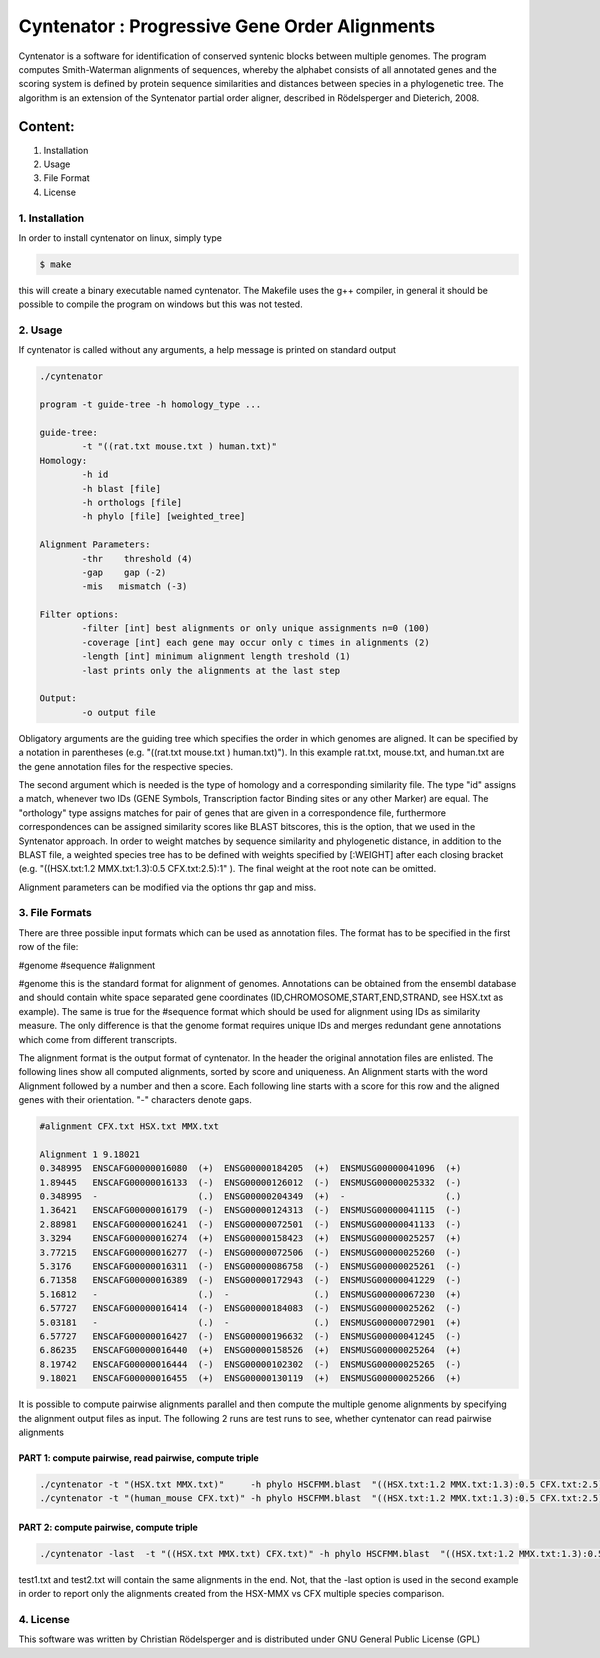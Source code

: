==============================================
Cyntenator : Progressive Gene Order Alignments
==============================================

Cyntenator is a software for identification of conserved syntenic blocks between multiple genomes. 
The program computes Smith-Waterman alignments of sequences, whereby the alphabet consists of all 
annotated genes and the scoring system is defined by protein sequence similarities and distances 
between species in a phylogenetic tree. The algorithm is an extension of the Syntenator partial order 
aligner, described in Rödelsperger and Dieterich, 2008. 

Content:
""""""""""""""""""

1. Installation
2. Usage
3. File Format
4. License


***************
1. Installation
***************

In order to install cyntenator on linux, simply type

.. code:: bash

 $ make


this will create a binary executable named cyntenator. The Makefile uses the g++ compiler, 
in general it should be possible to compile the program on windows but this was not tested.

********
2. Usage
********

If cyntenator is called without any arguments, a help message is printed on standard output

.. code:: bash

    ./cyntenator

    program -t guide-tree -h homology_type ... 
    
    guide-tree:
            -t "((rat.txt mouse.txt ) human.txt)"
    Homology:
            -h id
            -h blast [file]
            -h orthologs [file]
            -h phylo [file] [weighted_tree]
    
    Alignment Parameters:
            -thr    threshold (4)
            -gap    gap (-2)
            -mis   mismatch (-3)
    
    Filter options:
            -filter [int] best alignments or only unique assignments n=0 (100)
            -coverage [int] each gene may occur only c times in alignments (2)
            -length [int] minimum alignment length treshold (1)
            -last prints only the alignments at the last step
    
    Output:
            -o output file



Obligatory arguments are the guiding tree which specifies the order in which genomes are aligned. It can be 
specified by a notation in parentheses (e.g. "((rat.txt mouse.txt ) human.txt)"). In this example rat.txt, mouse.txt, and human.txt are the gene annotation files for the respective species.

The second argument which is needed is the type of homology and a corresponding similarity file. The type
"id" assigns a match, whenever two IDs (GENE Symbols, Transcription factor Binding sites or any other Marker)
are equal. The "orthology" type assigns matches for pair of genes that are given in a correspondence file, furthermore
correspondences can be assigned similarity scores like BLAST bitscores, this is the option, that we used in 
the Syntenator approach.  In order to weight matches by sequence similarity and phylogenetic distance,
in addition to the BLAST file, a weighted species tree has to be defined with weights specified by [:WEIGHT] 
after each closing bracket (e.g. "((HSX.txt:1.2 MMX.txt:1.3):0.5 CFX.txt:2.5):1" ). The final weight at the root 
note can be omitted.

Alignment parameters can be modified via the options thr gap and miss. 


***************
3. File Formats
***************

There are three possible input formats which can be used as annotation files. The format has to be specified in 
the first row of the file:

#genome
#sequence
#alignment

#genome this is the standard format for alignment of genomes. Annotations can be obtained from the ensembl database
and should contain white space separated gene coordinates (ID,CHROMOSOME,START,END,STRAND, see HSX.txt as example). 
The same is true for the #sequence format which should be used for alignment using IDs as similarity measure. 
The only difference is that the genome format requires unique IDs and merges redundant gene annotations which come 
from different transcripts.

The alignment format is the output format of cyntenator. In the header the original annotation files
are enlisted. The following lines show all computed alignments, sorted by score and uniqueness.
An Alignment starts with the word Alignment followed by a number and then a score. Each following line
starts with a score for this row and the aligned genes with their orientation. "-" characters denote gaps.

.. code:: bash

    #alignment CFX.txt HSX.txt MMX.txt

    Alignment 1 9.18021
    0.348995  ENSCAFG00000016080  (+)  ENSG00000184205  (+)  ENSMUSG00000041096  (+)  
    1.89445   ENSCAFG00000016133  (-)  ENSG00000126012  (-)  ENSMUSG00000025332  (-)  
    0.348995  -                   (.)  ENSG00000204349  (+)  -                   (.)  
    1.36421   ENSCAFG00000016179  (-)  ENSG00000124313  (-)  ENSMUSG00000041115  (-)  
    2.88981   ENSCAFG00000016241  (-)  ENSG00000072501  (-)  ENSMUSG00000041133  (-)  
    3.3294    ENSCAFG00000016274  (+)  ENSG00000158423  (+)  ENSMUSG00000025257  (+)  
    3.77215   ENSCAFG00000016277  (-)  ENSG00000072506  (-)  ENSMUSG00000025260  (-)  
    5.3176    ENSCAFG00000016311  (-)  ENSG00000086758  (-)  ENSMUSG00000025261  (-)  
    6.71358   ENSCAFG00000016389  (-)  ENSG00000172943  (-)  ENSMUSG00000041229  (-)  
    5.16812   -                   (.)  -                (.)  ENSMUSG00000067230  (+)  
    6.57727   ENSCAFG00000016414  (-)  ENSG00000184083  (-)  ENSMUSG00000025262  (-)  
    5.03181   -                   (.)  -                (.)  ENSMUSG00000072901  (+)  
    6.57727   ENSCAFG00000016427  (-)  ENSG00000196632  (-)  ENSMUSG00000041245  (-)  
    6.86235   ENSCAFG00000016440  (+)  ENSG00000158526  (+)  ENSMUSG00000025264  (+)  
    8.19742   ENSCAFG00000016444  (-)  ENSG00000102302  (-)  ENSMUSG00000025265  (-)  
    9.18021   ENSCAFG00000016455  (+)  ENSG00000130119  (+)  ENSMUSG00000025266  (+)  


It is possible to compute pairwise alignments parallel and then compute the multiple genome alignments
by specifying the alignment output files as input.  The following 2 runs are test runs to see, whether 
cyntenator can read pairwise alignments

PART 1: compute pairwise, read pairwise, compute triple
=======================================================

.. code:: bash

 ./cyntenator -t "(HSX.txt MMX.txt)"     -h phylo HSCFMM.blast  "((HSX.txt:1.2 MMX.txt:1.3):0.5 CFX.txt:2.5):1" > human_mouse
 ./cyntenator -t "(human_mouse CFX.txt)" -h phylo HSCFMM.blast  "((HSX.txt:1.2 MMX.txt:1.3):0.5 CFX.txt:2.5):1" > test1.txt 


PART 2: compute pairwise, compute triple
=======================================================

.. code:: bash

 ./cyntenator -last  -t "((HSX.txt MMX.txt) CFX.txt)" -h phylo HSCFMM.blast  "((HSX.txt:1.2 MMX.txt:1.3):0.5 CFX.txt:2.5):1" > test2.txt

test1.txt and test2.txt will contain the same alignments in the end. Not, that the -last option is used in the second 
example in order to report only the alignments created from the HSX-MMX vs CFX multiple species comparison.


***************
4. License
***************

This software was written by Christian Rödelsperger  and is distributed under GNU General Public License (GPL)


